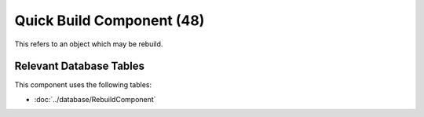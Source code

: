 Quick Build Component (48)
------------------------------

This refers to an object which may be rebuild.

Relevant Database Tables
........................

This component uses the following tables:

* :doc:`../database/RebuildComponent`
